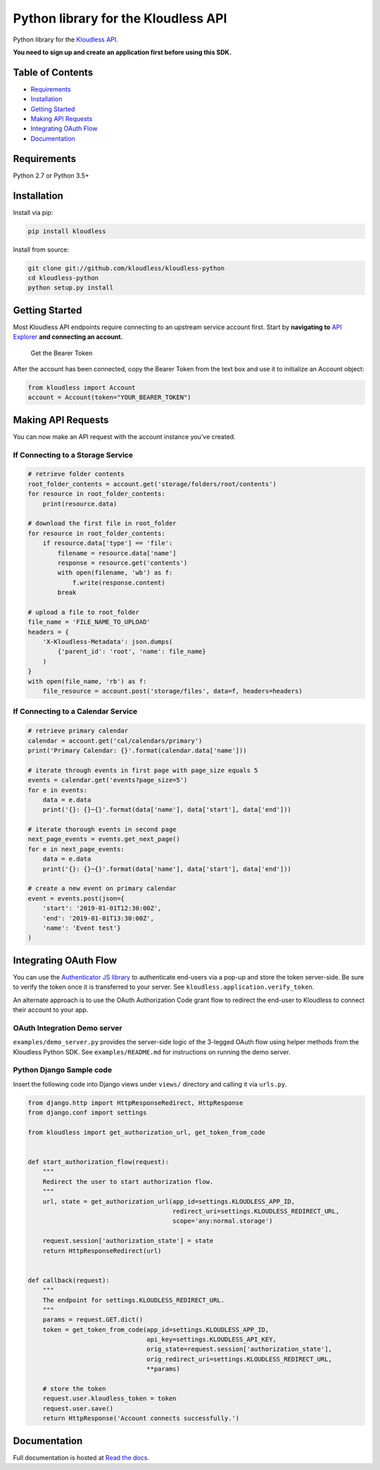 Python library for the Kloudless API
====================================

Python library for the `Kloudless
API <https://developers.kloudless.com>`__.

**You need to sign up and create an application first before using this
SDK.**

Table of Contents
-----------------

-  `Requirements <#requirements>`__
-  `Installation <#installation>`__
-  `Getting Started <#getting-started>`__
-  `Making API Requests <#making-api-requests>`__
-  `Integrating OAuth Flow <#integrating-oauth-flow>`__
-  `Documentation <#documentation>`__

Requirements
------------

Python 2.7 or Python 3.5+

Installation
------------

Install via pip:

.. code:: bash

   pip install kloudless

Install from source:

.. code:: bash

   git clone git://github.com/kloudless/kloudless-python
   cd kloudless-python
   python setup.py install

Getting Started
---------------

Most Kloudless API endpoints require connecting to an upstream service
account first. Start by **navigating to** `API
Explorer <https://developers.kloudless.com/api-explorer/>`__ **and
connecting an account.**

.. figure:: https://kloudless-static-assets.s3.amazonaws.com/p/platform/sdk/images/api-explorer-token.png
   :alt: Get the Bearer Token

   Get the Bearer Token

After the account has been connected, copy the Bearer Token from the
text box and use it to initialize an Account object:

.. code:: python

   from kloudless import Account
   account = Account(token="YOUR_BEARER_TOKEN")

Making API Requests
-------------------

You can now make an API request with the account instance you’ve
created.

If Connecting to a Storage Service
~~~~~~~~~~~~~~~~~~~~~~~~~~~~~~~~~~

.. code:: python

   # retrieve folder contents
   root_folder_contents = account.get('storage/folders/root/contents')
   for resource in root_folder_contents:
       print(resource.data)

   # download the first file in root_folder
   for resource in root_folder_contents:
       if resource.data['type'] == 'file':
           filename = resource.data['name']
           response = resource.get('contents')
           with open(filename, 'wb') as f:
               f.write(response.content)
           break

   # upload a file to root_folder
   file_name = 'FILE_NAME_TO_UPLOAD'
   headers = {
       'X-Kloudless-Metadata': json.dumps(
           {'parent_id': 'root', 'name': file_name}
       )
   }
   with open(file_name, 'rb') as f:
       file_resource = account.post('storage/files', data=f, headers=headers)

If Connecting to a Calendar Service
~~~~~~~~~~~~~~~~~~~~~~~~~~~~~~~~~~~

.. code:: python

   # retrieve primary calendar
   calendar = account.get('cal/calendars/primary')
   print('Primary Calendar: {}'.format(calendar.data['name']))

   # iterate through events in first page with page_size equals 5
   events = calendar.get('events?page_size=5')
   for e in events:
       data = e.data
       print('{}: {}~{}'.format(data['name'], data['start'], data['end']))

   # iterate thorough events in second page
   next_page_events = events.get_next_page()
   for e in next_page_events:
       data = e.data
       print('{}: {}~{}'.format(data['name'], data['start'], data['end']))

   # create a new event on primary calendar
   event = events.post(json={
       'start': '2019-01-01T12:30:00Z',
       'end': '2019-01-01T13:30:00Z',
       'name': 'Event test'}
   )

Integrating OAuth Flow
----------------------

You can use the `Authenticator JS
library <https://github.com/kloudless/authenticator.js>`__ to
authenticate end-users via a pop-up and store the token server-side. Be
sure to verify the token once it is transferred to your server. See
``kloudless.application.verify_token``.

An alternate approach is to use the OAuth Authorization Code grant flow
to redirect the end-user to Kloudless to connect their account to your
app.

OAuth Integration Demo server
~~~~~~~~~~~~~~~~~~~~~~~~~~~~~

``examples/demo_server.py`` provides the server-side logic of the
3-legged OAuth flow using helper methods from the Kloudless Python SDK.
See ``examples/README.md`` for instructions on running the demo server.

Python Django Sample code
~~~~~~~~~~~~~~~~~~~~~~~~~

Insert the following code into Django views under ``views/`` directory
and calling it via ``urls.py``.

.. code:: python

   from django.http import HttpResponseRedirect, HttpResponse
   from django.conf import settings

   from kloudless import get_authorization_url, get_token_from_code


   def start_authorization_flow(request):
       """
       Redirect the user to start authorization flow.
       """
       url, state = get_authorization_url(app_id=settings.KLOUDLESS_APP_ID,
                                          redirect_uri=settings.KLOUDLESS_REDIRECT_URL,
                                          scope='any:normal.storage')

       request.session['authorization_state'] = state
       return HttpResponseRedirect(url)


   def callback(request):
       """
       The endpoint for settings.KLOUDLESS_REDIRECT_URL.
       """
       params = request.GET.dict()
       token = get_token_from_code(app_id=settings.KLOUDLESS_APP_ID,
                                   api_key=settings.KLOUDLESS_API_KEY,
                                   orig_state=request.session['authorization_state'],
                                   orig_redirect_uri=settings.KLOUDLESS_REDIRECT_URL,
                                   **params)

       # store the token
       request.user.kloudless_token = token
       request.user.save()
       return HttpResponse('Account connects successfully.')

Documentation
-------------

Full documentation is hosted at `Read the
docs <https://kloudless-python.readthedocs.io/en/latest/>`__.
